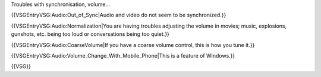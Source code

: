 Troubles with synchronisation, volume...

{{VSGEntryVSG:Audio:Out_of_Sync|Audio and video do not seem to be
synchronized.}}

{{VSGEntryVSG:Audio:Normalization|You are having troubles adjusting the
volume in movies; music, explosions, gunshots, etc. being too loud or
conversations being too quiet.}}

{{VSGEntryVSG:Audio:CoarseVolume|If you have a coarse volume control,
this is how you tune it.}}

{{VSGEntryVSG:Audio:Volume_Change_With_Mobile_Phone|This is a feature of
Windows.}}

{{VSG}}
